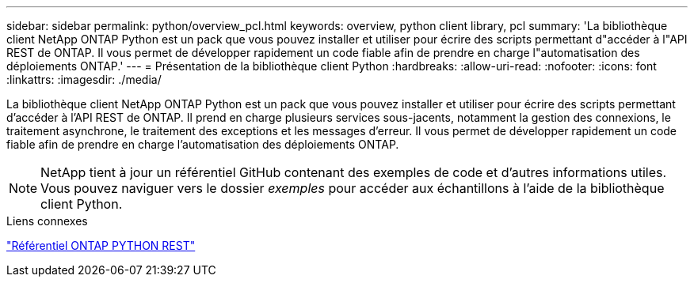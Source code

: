 ---
sidebar: sidebar 
permalink: python/overview_pcl.html 
keywords: overview, python client library, pcl 
summary: 'La bibliothèque client NetApp ONTAP Python est un pack que vous pouvez installer et utiliser pour écrire des scripts permettant d"accéder à l"API REST de ONTAP. Il vous permet de développer rapidement un code fiable afin de prendre en charge l"automatisation des déploiements ONTAP.' 
---
= Présentation de la bibliothèque client Python
:hardbreaks:
:allow-uri-read: 
:nofooter: 
:icons: font
:linkattrs: 
:imagesdir: ./media/


[role="lead"]
La bibliothèque client NetApp ONTAP Python est un pack que vous pouvez installer et utiliser pour écrire des scripts permettant d'accéder à l'API REST de ONTAP. Il prend en charge plusieurs services sous-jacents, notamment la gestion des connexions, le traitement asynchrone, le traitement des exceptions et les messages d'erreur. Il vous permet de développer rapidement un code fiable afin de prendre en charge l'automatisation des déploiements ONTAP.


NOTE: NetApp tient à jour un référentiel GitHub contenant des exemples de code et d'autres informations utiles. Vous pouvez naviguer vers le dossier _exemples_ pour accéder aux échantillons à l'aide de la bibliothèque client Python.

.Liens connexes
https://github.com/NetApp/ontap-rest-python["Référentiel ONTAP PYTHON REST"^]
